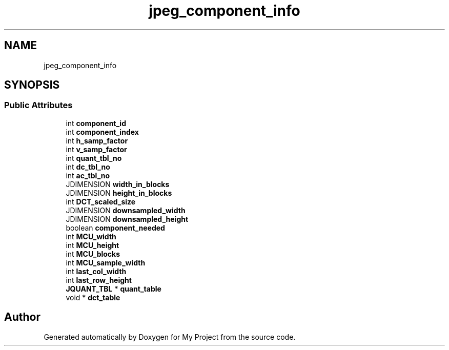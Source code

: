 .TH "jpeg_component_info" 3 "Wed Feb 1 2023" "Version Version 0.0" "My Project" \" -*- nroff -*-
.ad l
.nh
.SH NAME
jpeg_component_info
.SH SYNOPSIS
.br
.PP
.SS "Public Attributes"

.in +1c
.ti -1c
.RI "int \fBcomponent_id\fP"
.br
.ti -1c
.RI "int \fBcomponent_index\fP"
.br
.ti -1c
.RI "int \fBh_samp_factor\fP"
.br
.ti -1c
.RI "int \fBv_samp_factor\fP"
.br
.ti -1c
.RI "int \fBquant_tbl_no\fP"
.br
.ti -1c
.RI "int \fBdc_tbl_no\fP"
.br
.ti -1c
.RI "int \fBac_tbl_no\fP"
.br
.ti -1c
.RI "JDIMENSION \fBwidth_in_blocks\fP"
.br
.ti -1c
.RI "JDIMENSION \fBheight_in_blocks\fP"
.br
.ti -1c
.RI "int \fBDCT_scaled_size\fP"
.br
.ti -1c
.RI "JDIMENSION \fBdownsampled_width\fP"
.br
.ti -1c
.RI "JDIMENSION \fBdownsampled_height\fP"
.br
.ti -1c
.RI "boolean \fBcomponent_needed\fP"
.br
.ti -1c
.RI "int \fBMCU_width\fP"
.br
.ti -1c
.RI "int \fBMCU_height\fP"
.br
.ti -1c
.RI "int \fBMCU_blocks\fP"
.br
.ti -1c
.RI "int \fBMCU_sample_width\fP"
.br
.ti -1c
.RI "int \fBlast_col_width\fP"
.br
.ti -1c
.RI "int \fBlast_row_height\fP"
.br
.ti -1c
.RI "\fBJQUANT_TBL\fP * \fBquant_table\fP"
.br
.ti -1c
.RI "void * \fBdct_table\fP"
.br
.in -1c

.SH "Author"
.PP 
Generated automatically by Doxygen for My Project from the source code\&.
